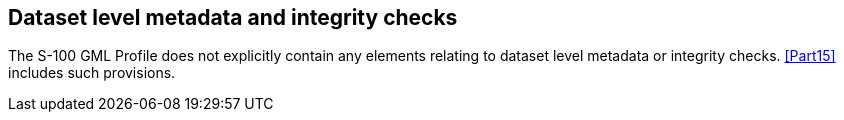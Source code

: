 [[cls-10b-13]]
== Dataset level metadata and integrity checks

The S-100 GML Profile does not explicitly contain any elements relating to dataset level
metadata or integrity checks. <<Part15>> includes such provisions.

